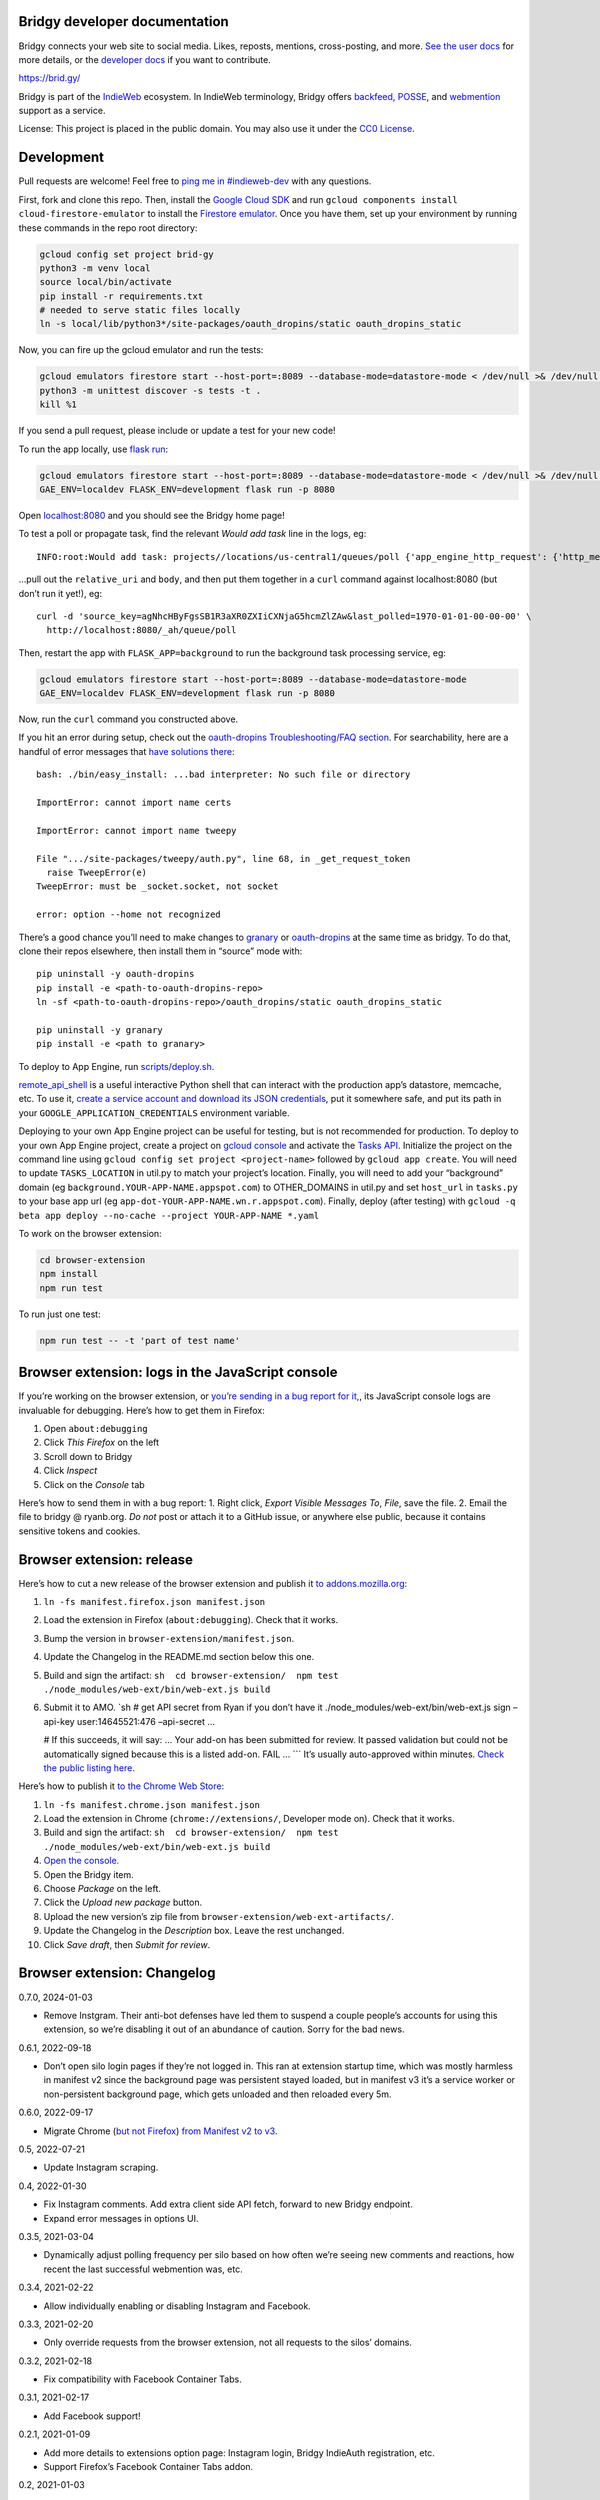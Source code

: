 Bridgy developer documentation
------------------------------

Bridgy connects your web site to social media. Likes, reposts, mentions,
cross-posting, and more. `See the user docs <https://brid.gy/about>`__
for more details, or the `developer
docs <https://bridgy.readthedocs.io/>`__ if you want to contribute.

https://brid.gy/

Bridgy is part of the `IndieWeb <https://indieweb.org/>`__ ecosystem. In
IndieWeb terminology, Bridgy offers
`backfeed <https://indieweb.org/backfeed>`__,
`POSSE <https://indieweb.org/POSSE>`__, and
`webmention <http://indiewebify.me/#send-webmentions>`__ support as a
service.

License: This project is placed in the public domain. You may also use
it under the `CC0
License <https://creativecommons.org/publicdomain/zero/1.0/>`__.

Development
-----------

Pull requests are welcome! Feel free to `ping me in
#indieweb-dev <https://indieweb.org/discuss>`__ with any questions.

First, fork and clone this repo. Then, install the `Google Cloud
SDK <https://cloud.google.com/sdk/>`__ and run
``gcloud components install cloud-firestore-emulator`` to install the
`Firestore
emulator <https://cloud.google.com/firestore/docs/emulator>`__. Once you
have them, set up your environment by running these commands in the repo
root directory:

.. code:: sh

   gcloud config set project brid-gy
   python3 -m venv local
   source local/bin/activate
   pip install -r requirements.txt
   # needed to serve static files locally
   ln -s local/lib/python3*/site-packages/oauth_dropins/static oauth_dropins_static

Now, you can fire up the gcloud emulator and run the tests:

.. code:: sh

   gcloud emulators firestore start --host-port=:8089 --database-mode=datastore-mode < /dev/null >& /dev/null &
   python3 -m unittest discover -s tests -t .
   kill %1

If you send a pull request, please include or update a test for your new
code!

To run the app locally, use
`flask run <https://flask.palletsprojects.com/en/2.0.x/cli/#run-the-development-server>`__:

.. code:: shell

   gcloud emulators firestore start --host-port=:8089 --database-mode=datastore-mode < /dev/null >& /dev/null &
   GAE_ENV=localdev FLASK_ENV=development flask run -p 8080

Open `localhost:8080 <http://localhost:8080/>`__ and you should see the
Bridgy home page!

To test a poll or propagate task, find the relevant *Would add task*
line in the logs, eg:

::

   INFO:root:Would add task: projects//locations/us-central1/queues/poll {'app_engine_http_request': {'http_method': 'POST', 'relative_uri': '/_ah/queue/poll', 'app_engine_routing': {'service': 'background'}, 'body': b'source_key=agNhcHByFgsSB1R3aXR0ZXIiCXNjaG5hcmZlZAw&last_polled=1970-01-01-00-00-00', 'headers': {'Content-Type': 'application/x-www-form-urlencoded'}}, 'schedule_time': seconds: 1591176072

…pull out the ``relative_uri`` and ``body``, and then put them together
in a ``curl`` command against localhost:8080 (but don’t run it yet!),
eg:

::

   curl -d 'source_key=agNhcHByFgsSB1R3aXR0ZXIiCXNjaG5hcmZlZAw&last_polled=1970-01-01-00-00-00' \
     http://localhost:8080/_ah/queue/poll

Then, restart the app with ``FLASK_APP=background`` to run the
background task processing service, eg:

.. code:: shell

   gcloud emulators firestore start --host-port=:8089 --database-mode=datastore-mode
   GAE_ENV=localdev FLASK_ENV=development flask run -p 8080

Now, run the ``curl`` command you constructed above.

If you hit an error during setup, check out the `oauth-dropins
Troubleshooting/FAQ
section <https://github.com/snarfed/oauth-dropins#troubleshootingfaq>`__.
For searchability, here are a handful of error messages that `have
solutions
there <https://github.com/snarfed/oauth-dropins#troubleshootingfaq>`__:

::

   bash: ./bin/easy_install: ...bad interpreter: No such file or directory

   ImportError: cannot import name certs

   ImportError: cannot import name tweepy

   File ".../site-packages/tweepy/auth.py", line 68, in _get_request_token
     raise TweepError(e)
   TweepError: must be _socket.socket, not socket

   error: option --home not recognized

There’s a good chance you’ll need to make changes to
`granary <https://github.com/snarfed/granary>`__ or
`oauth-dropins <https://github.com/snarfed/oauth-dropins>`__ at the same
time as bridgy. To do that, clone their repos elsewhere, then install
them in “source” mode with:

::

   pip uninstall -y oauth-dropins
   pip install -e <path-to-oauth-dropins-repo>
   ln -sf <path-to-oauth-dropins-repo>/oauth_dropins/static oauth_dropins_static

   pip uninstall -y granary
   pip install -e <path to granary>

To deploy to App Engine, run
`scripts/deploy.sh <https://github.com/snarfed/bridgy/blob/main/scripts/deploy.sh>`__.

`remote_api_shell <https://cloud.google.com/appengine/docs/python/tools/remoteapi#using_the_remote_api_shell>`__
is a useful interactive Python shell that can interact with the
production app’s datastore, memcache, etc. To use it, `create a service
account and download its JSON
credentials <https://console.developers.google.com/project/brid-gy/apiui/credential>`__,
put it somewhere safe, and put its path in your
``GOOGLE_APPLICATION_CREDENTIALS`` environment variable.

Deploying to your own App Engine project can be useful for testing, but
is not recommended for production. To deploy to your own App Engine
project, create a project on `gcloud
console <https://console.cloud.google.com/>`__ and activate the `Tasks
API <https://console.cloud.google.com/apis/api/cloudtasks.googleapis.com>`__.
Initialize the project on the command line using
``gcloud config set project <project-name>`` followed by
``gcloud app create``. You will need to update ``TASKS_LOCATION`` in
util.py to match your project’s location. Finally, you will need to add
your “background” domain (eg ``background.YOUR-APP-NAME.appspot.com``)
to OTHER_DOMAINS in util.py and set ``host_url`` in ``tasks.py`` to your
base app url (eg ``app-dot-YOUR-APP-NAME.wn.r.appspot.com``). Finally,
deploy (after testing) with
``gcloud -q beta app deploy --no-cache --project YOUR-APP-NAME *.yaml``

To work on the browser extension:

.. code:: sh

   cd browser-extension
   npm install
   npm run test

To run just one test:

.. code:: sh

   npm run test -- -t 'part of test name'

Browser extension: logs in the JavaScript console
-------------------------------------------------

If you’re working on the browser extension, or `you’re sending in a bug
report for it, <https://github.com/snarfed/bridgy/issues>`__, its
JavaScript console logs are invaluable for debugging. Here’s how to get
them in Firefox:

1. Open ``about:debugging``
2. Click *This Firefox* on the left
3. Scroll down to Bridgy
4. Click *Inspect*
5. Click on the *Console* tab

Here’s how to send them in with a bug report: 1. Right click, *Export
Visible Messages To*, *File*, save the file. 2. Email the file to bridgy
@ ryanb.org. *Do not* post or attach it to a GitHub issue, or anywhere
else public, because it contains sensitive tokens and cookies.

Browser extension: release
--------------------------

Here’s how to cut a new release of the browser extension and publish it
`to
addons.mozilla.org <https://addons.mozilla.org/en-US/firefox/addon/bridgy/>`__:

1. ``ln -fs manifest.firefox.json manifest.json``

2. Load the extension in Firefox (``about:debugging``). Check that it
   works.

3. Bump the version in ``browser-extension/manifest.json``.

4. Update the Changelog in the README.md section below this one.

5. Build and sign the artifact:
   ``sh  cd browser-extension/  npm test  ./node_modules/web-ext/bin/web-ext.js build``

6. Submit it to AMO. \`sh # get API secret from Ryan if you don’t have
   it ./node_modules/web-ext/bin/web-ext.js sign –api-key
   user:14645521:476 –api-secret …

   # If this succeeds, it will say: … Your add-on has been submitted for
   review. It passed validation but could not be automatically signed
   because this is a listed add-on. FAIL … \``\` It’s usually
   auto-approved within minutes. `Check the public listing
   here. <https://addons.mozilla.org/en-US/firefox/addon/bridgy/>`__

Here’s how to publish it `to the Chrome Web
Store <https://chrome.google.com/webstore/detail/bridgy/lcpeamdhminbbjdfjbpmhgjgliaknflj>`__:

1.  ``ln -fs manifest.chrome.json manifest.json``
2.  Load the extension in Chrome (``chrome://extensions/``, Developer
    mode on). Check that it works.
3.  Build and sign the artifact:
    ``sh  cd browser-extension/  npm test  ./node_modules/web-ext/bin/web-ext.js build``
4.  `Open the
    console. <https://chrome.google.com/webstore/devconsole/>`__
5.  Open the Bridgy item.
6.  Choose *Package* on the left.
7.  Click the *Upload new package* button.
8.  Upload the new version’s zip file from
    ``browser-extension/web-ext-artifacts/``.
9.  Update the Changelog in the *Description* box. Leave the rest
    unchanged.
10. Click *Save draft*, then *Submit for review*.

Browser extension: Changelog
----------------------------

0.7.0, 2024-01-03

- Remove Instgram. Their anti-bot defenses have led them to suspend a
  couple people’s accounts for using this extension, so we’re disabling
  it out of an abundance of caution. Sorry for the bad news.

0.6.1, 2022-09-18

- Don’t open silo login pages if they’re not logged in. This ran at
  extension startup time, which was mostly harmless in manifest v2 since
  the background page was persistent stayed loaded, but in manifest v3
  it’s a service worker or non-persistent background page, which gets
  unloaded and then reloaded every 5m.

0.6.0, 2022-09-17

- Migrate Chrome (`but not
  Firefox <https://blog.mozilla.org/addons/2022/05/18/manifest-v3-in-firefox-recap-next-steps/>`__)
  `from Manifest v2 to
  v3 <https://developer.chrome.com/docs/extensions/mv3/intro/mv3-migration/#man-sw>`__.

0.5, 2022-07-21

- Update Instagram scraping.

0.4, 2022-01-30

- Fix Instagram comments. Add extra client side API fetch, forward to
  new Bridgy endpoint.
- Expand error messages in options UI.

0.3.5, 2021-03-04

- Dynamically adjust polling frequency per silo based on how often we’re
  seeing new comments and reactions, how recent the last successful
  webmention was, etc.

0.3.4, 2021-02-22

- Allow individually enabling or disabling Instagram and Facebook.

0.3.3, 2021-02-20

- Only override requests from the browser extension, not all requests to
  the silos’ domains.

0.3.2, 2021-02-18

- Fix compatibility with Facebook Container Tabs.

0.3.1, 2021-02-17

- Add Facebook support!

0.2.1, 2021-01-09

- Add more details to extensions option page: Instagram login, Bridgy
  IndieAuth registration, etc.
- Support Firefox’s Facebook Container Tabs addon.

0.2, 2021-01-03

- Add IndieAuth login on https://brid.gy/ and token handling.
- Add extension settings page with status info and buttons to login
  again and poll now.
- Better error handling.

0.1.5, 2020-12-25

- Initial beta release!

Adding a new silo
-----------------

So you want to add a new `silo <http://indiewebcamp.com/silo>`__? Maybe
MySpace, or Friendster, or even Tinder? Great! Here are the steps to do
it. It looks like a lot, but it’s not that bad, honest.

1. Find the silo’s API docs and check that it can do what Bridgy needs.
   At minimum, it should be able to get a user’s posts and their
   comments, likes, and reposts, depending on which of those the silo
   supports. If you want `publish <https://www.brid.gy/about#publish>`__
   support, it should also be able to create posts, comments, likes,
   reposts, and/or RSVPs.
2. Fork and clone this repo.
3. Create an app (aka client) in the silo’s developer console, grab your
   app’s id (aka key) and secret, put them into new local files in the
   repo root dir, `following this
   pattern <https://github.com/snarfed/oauth-dropins/blob/6c3628b76aa198d1f9ea1ce0d49322c74b94eabc/oauth_dropins/twitter_auth.py#L16-L17>`__.
   You’ll eventually want to send them to @snarfed too, but no hurry.
4. Add the silo to
   `oauth-dropins <https://github.com/snarfed/oauth-dropins>`__ if it’s
   not already there:

   1. Add a new ``.py`` file for your silo with an auth model and
      handler classes. Follow the existing examples.
   2. Add a 100 pixel tall `button
      image <https://github.com/snarfed/oauth-dropins/tree/main/oauth_dropins/static>`__
      named ``[NAME]_2x.png``, where ``[NAME]`` is your start handler
      class’s ``NAME`` constant, eg ``'twitter'``.
   3. Add it to the `app front
      page <https://github.com/snarfed/oauth-dropins/blob/main/templates/index.html>`__
      and the
      `README <https://github.com/snarfed/oauth-dropins/blob/main/README.md>`__.

5. Add the silo to `granary <https://github.com/snarfed/granary>`__:

   1. Add a new ``.py`` file for your silo. Follow the existing
      examples. At minimum, you’ll need to implement
      `get_activities_response <https://github.com/snarfed/granary/blob/845afbbd521f7ba43b3339bcc1ce3afddd205047/granary/source.py#L137>`__
      and convert your silo’s API data to
      `ActivityStreams <http://activitystrea.ms/>`__.
   2. Add a new unit test file and write some tests!
   3. Add it to
      `api.py <https://github.com/snarfed/granary/blob/main/api.py>`__
      (specifically ``Handler.get``),
      `app.py <https://github.com/snarfed/granary/blob/main/app.py>`__,
      `index.html <https://github.com/snarfed/granary/blob/main/granary/templates/index.html>`__,
      and the
      `README <https://github.com/snarfed/granary/blob/main/README.md>`__.

6. Add the silo to Bridgy:

   1. Add a new ``.py`` file for your silo with a model class. Follow
      the existing examples.
   2. Add it to
      `app.py <https://github.com/snarfed/bridgy/blob/main/app.py>`__
      and
      `handlers.py <https://github.com/snarfed/bridgy/blob/main/handlers.py>`__
      (just import the module).
   3. Add a 48x48 PNG icon to
      `static/ <https://github.com/snarfed/bridgy/tree/main/static>`__.
   4. Add a new ``[SILO]_user.html`` file in
      `templates/ <https://github.com/snarfed/bridgy/tree/main/templates>`__
      and add the silo to
      `index.html <https://github.com/snarfed/bridgy/blob/main/templates/index.html>`__.
      Follow the existing examples.
   5. Add the silo to
      `about.html <https://github.com/snarfed/bridgy/blob/main/templates/about.html>`__
      and this README.
   6. If users’ profile picture URLs can change, add a cron job that
      updates them to
      `cron.py <https://github.com/snarfed/bridgy/blob/main/cron.py>`__.

7. Optionally add publish support:

   1. Implement
      `create <https://github.com/snarfed/granary/blob/845afbbd521f7ba43b3339bcc1ce3afddd205047/granary/source.py#L223>`__
      and
      `preview_create <https://github.com/snarfed/granary/blob/845afbbd521f7ba43b3339bcc1ce3afddd205047/granary/source.py#L247>`__
      for the silo in granary.
   2. Add the silo to
      `publish.py <https://github.com/snarfed/bridgy/blob/main/publish.py>`__:
      import its module, add it to ``SOURCES``, and update `this error
      message <https://github.com/snarfed/bridgy/blob/424bbb28c769eea5636534aba5791e868d63b987/publish.py#L130>`__.

Good luck, and happy hacking!

Monitoring
----------

App Engine’s `built in
dashboard <https://appengine.google.com/dashboard?&app_id=s~brid-gy>`__
and `log
browser <https://console.developers.google.com/project/brid-gy/logs>`__
are pretty good for interactive monitoring and debugging.

For alerting, we’ve set up `Google Cloud
Monitoring <https://app.google.stackdriver.com/services/app-engine/brid-gy/>`__
(née `Stackdriver <http://en.wikipedia.org/wiki/Stackdriver>`__).
Background in `issue
377 <https://github.com/snarfed/bridgy/issues/377>`__. It `sends
alerts <https://app.google.stackdriver.com/policy-advanced>`__ by email
and SMS when `HTTP 4xx responses average >.1qps or 5xx
>.05qps <https://app.google.stackdriver.com/policy-advanced/650c6f24-17c1-41ac-afda-90a1e56e82c1>`__,
`latency averages
>15s <https://app.google.stackdriver.com/policy-advanced/2c0006f3-7040-4323-b105-8d24b3266ac6>`__,
or `instance count averages
>5 <https://app.google.stackdriver.com/policy-advanced/5cf96390-dc53-4166-b002-4c3b6934f4c3>`__
over the last 15m window.

Stats
-----

I occasionally generate `stats and graphs of usage and
growth <https://snarfed.org/2019-01-02_bridgy-stats-update-4>`__ from
the `BigQuery
dataset <https://console.cloud.google.com/bigquery?p=brid-gy&d=datastore&page=dataset>`__
(`#715 <https://github.com/snarfed/bridgy/issues/715>`__). Here’s how.

1. `Export the full datastore to Google Cloud
   Storage. <https://cloud.google.com/datastore/docs/export-import-entities>`__
   Include all entities except ``*Auth``, ``Domain`` and others with
   credentials or internal details. Check to see if any new kinds have
   been added since the last time this command was run.

   ::

      gcloud datastore export --async gs://brid-gy.appspot.com/stats/ --kinds Activity,Blogger,BlogPost,BlogWebmention,Bluesky,Facebook,FacebookPage,Flickr,GitHub,GooglePlusPage,Instagram,Mastodon,Medium,Meetup,Publish,PublishedPage,Reddit,Response,SyndicatedPost,Tumblr,Twitter,WordPress

   Note that ``--kinds`` is required. `From the export
   docs <https://cloud.google.com/datastore/docs/export-import-entities#limitations>`__,
   *Data exported without specifying an entity filter cannot be loaded
   into BigQuery.* Also, expect this to cost around $10.

2. Wait for it to be done with
   ``gcloud datastore operations list | grep done`` or by watching the
   `Datastore Import/Export
   page <https://console.cloud.google.com/datastore/databases/-default-/import-export?project=brid-gy>`__.

3. `Import it into
   BigQuery <https://cloud.google.com/bigquery/docs/loading-data-cloud-datastore#loading_cloud_datastore_export_service_data>`__:

   ::

      for kind in Activity BlogPost BlogWebmention Publish SyndicatedPost; do
        bq load --replace --nosync --source_format=DATASTORE_BACKUP datastore.$kind gs://brid-gy.appspot.com/stats/all_namespaces/kind_$kind/all_namespaces_kind_$kind.export_metadata
      done

      for kind in Blogger Bluesky Facebook FacebookPage Flickr GitHub GooglePlusPage Instagram Mastodon Medium Meetup Reddit Tumblr Twitter WordPress; do
        bq load --replace --nosync --source_format=DATASTORE_BACKUP sources.$kind gs://brid-gy.appspot.com/stats/all_namespaces/kind_$kind/all_namespaces_kind_$kind.export_metadata
      done

Open the Datastore entities page for the ``Response`` kind, sorted by
``updated`` ascending, and check out the first few rows:
https://console.cloud.google.com/datastore/entities;kind=Response;ns=\ **:math:`DEFAULT`**;sortCol=updated;sortDir=ASCENDING/query/kind?project=brid-gy

Open the existing ``Response`` table in BigQuery:
https://console.cloud.google.com/bigquery?project=brid-gy&ws=%211m10%211m4%214m3%211sbrid-gy%212sdatastore%213sResponse%211m4%211m3%211sbrid-gy%212sbquxjob_371f97c8_18131ff6e69%213sUS

Update the year in the queries below to three years before this year.
Query for the same first few rows sorted by ``updated`` ascending, check
that they’re the same:

::

   SELECT * FROM `brid-gy.datastore.Response`
   WHERE updated >= TIMESTAMP('202X-11-01T00:00:00Z')
   ORDER BY updated ASC
   LIMIT 10

Delete those rows:

::

   DELETE FROM `brid-gy.datastore.Response`
   WHERE updated >= TIMESTAMP('202X-11-01T00:00:00Z')

Load the new ``Response`` entities into a temporary table:

::

   bq load --replace=false --nosync --source_format=DATASTORE_BACKUP datastore.Response-new gs://brid-gy.appspot.com/stats/all_namespaces/kind_Response/all_namespaces_kind_Response.export_metadata

Append that table to the existing ``Response`` table:

::

   SELECT
   leased_until,
   original_posts,
   type,
   updated,
   error,
   sent,
   skipped,
   unsent,
   created,
   source,
   status,
   failed,

   ARRAY(
     SELECT STRUCT<`string` string, text string, provided string>(a, null, 'string')
     FROM UNNEST(activities_json) as a
    ) AS activities_json,

   IF(urls_to_activity IS NULL, NULL,
      STRUCT<`string` string, text string, provided string>
        (urls_to_activity, null, 'string')) AS urls_to_activity,

   IF(response_json IS NULL, NULL,
      STRUCT<`string` string, text string, provided string>
        (response_json, null, 'string')) AS response_json,

   ARRAY(
     SELECT STRUCT<`string` string, text string, provided string>(x, null, 'string')
     FROM UNNEST(old_response_jsons) as x
   ) AS old_response_jsons,

   __key__,
   __error__,
   __has_error__

   FROM `brid-gy.datastore.Response-new`

More => Query settings, Set a destination table for query results,
dataset brid-gy.datastore, table Response, Append, check Allow large
results, Save, Run.

Open ``sources.Facebook``, edit schema, add a ``url`` field, string,
nullable.

1. Check the jobs with ``bq ls -j``, then wait for them with
   ``bq wait``.
2. `Run the full stats BigQuery
   query. <https://console.cloud.google.com/bigquery?sq=586366768654:4205685cc2154f18a665122613c0bc05>`__
   Download the results as CSV.
3. `Open the stats
   spreadsheet. <https://docs.google.com/spreadsheets/d/1VhGiZ9Z9PEl7f9ciiVZZgupNcUTsRVltQ8_CqFETpfU/edit>`__
   Import the CSV, replacing the *data* sheet.
4. Change the underscores in column headings to spaces.
5. Open each sheet, edit the chart, and extend the data range to include
   all of the new rows.
6. Check out the graphs! Save full size images with OS or browser
   screenshots, thumbnails with the *Download Chart* button. Then post
   them!

Final cleanup: delete the temporary ``Response-new`` table.

Delete old responses
--------------------

Bridgy’s online datastore only keeps responses for a year or two. I
garbage collect (ie delete) older responses manually, generally just
once a year when I generate statistics (above). All historical responses
are kept in
`BigQuery <https://console.cloud.google.com/bigquery?p=brid-gy&d=datastore&page=dataset>`__
for long term storage.

I use the `Datastore Bulk Delete Dataflow
template <https://cloud.google.com/dataflow/docs/guides/templates/provided-utilities#datastore-bulk-delete>`__
with a GQL query like this. (Update the years below to two years before
today.)

.. code:: sql

   SELECT * FROM Response WHERE updated < DATETIME('202X-11-01T00:00:00Z')

I either `use the interactive web
UI <https://console.cloud.google.com/dataflow/createjob>`__ or this
command line:

.. code:: sh

   gcloud dataflow jobs run 'Delete Response datastore entities over 1y old'
     --gcs-location gs://dataflow-templates-us-central1/latest/Datastore_to_Datastore_Delete
     --region us-central1
     --staging-location gs://brid-gy.appspot.com/tmp-datastore-delete
     --parameters datastoreReadGqlQuery="SELECT * FROM `Response` WHERE updated < DATETIME('202X-11-01T00:00:00Z'),datastoreReadProjectId=brid-gy,datastoreDeleteProjectId=brid-gy"

Expect this to take at least a day or so.

Once it’s done, `update the stats constants in
``admin.py <https://github.com/snarfed/bridgy/blob/main/admin.py>`__.

Misc
----

The datastore is `exported to
BigQuery <https://console.cloud.google.com/bigquery?p=brid-gy&d=datastore&page=dataset>`__
(`#715 <https://github.com/snarfed/bridgy/issues/715>`__) twice a year.

We use this command to set a `Cloud Storage lifecycle
policy <https://developers.google.com/storage/docs/lifecycle>`__ on our
buckets to prune older backups and other files:

::

   gsutil lifecycle set cloud_storage_lifecycle.json gs://brid-gy.appspot.com
   gsutil lifecycle set cloud_storage_lifecycle.json gs://brid-gy_cloudbuild
   gsutil lifecycle set cloud_storage_lifecycle.json gs://staging.brid-gy.appspot.com
   gsutil lifecycle set cloud_storage_lifecycle.json gs://us.artifacts.brid-gy.appspot.com

`See how much space we’re currently using in this
dashboard. <https://console.cloud.google.com/monitoring/dashboards/resourceList/gcs_bucket?project=brid-gy>`__
Run this to download a single complete backup:

::

   gsutil -m cp -r gs://brid-gy.appspot.com/weekly/datastore_backup_full_YYYY_MM_DD_\* .
